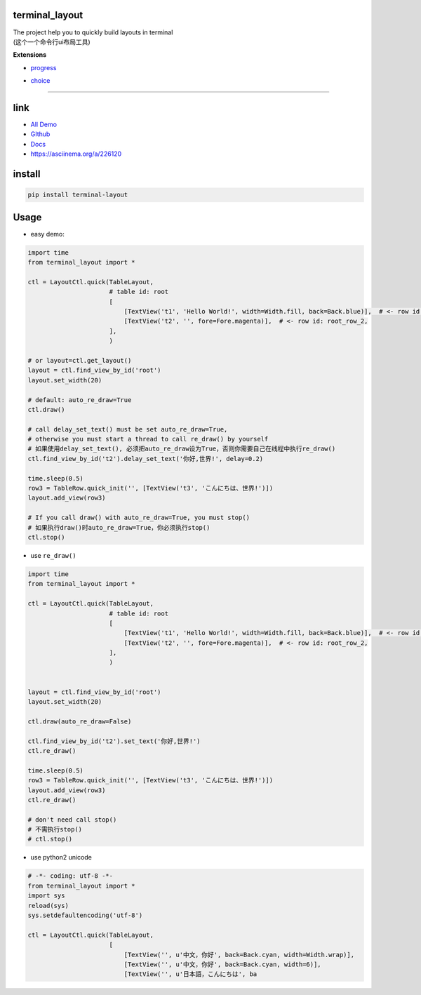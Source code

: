 terminal_layout
===============

| The project help you to quickly build layouts in terminal
| (这个一个命令行ui布局工具)

.. raw:: html

   <img src="pic/demo.gif"  alt="demo.gif" width="400"/>

**Extensions**

-  `progress`_

|image0|

-  `choice`_

|image1|

--------------

|asciicast|

link
====

-  `All Demo`_
-  `GIthub`_
-  `Docs`_
-  `https://asciinema.org/a/226120`_

install
=======

.. code:: bash

   pip install terminal-layout

Usage
=====

-  easy demo:

.. code:: python

   import time
   from terminal_layout import *

   ctl = LayoutCtl.quick(TableLayout,
                         # table id: root
                         [
                             [TextView('t1', 'Hello World!', width=Width.fill, back=Back.blue)],  # <- row id: root_row_1,
                             [TextView('t2', '', fore=Fore.magenta)],  # <- row id: root_row_2,
                         ],
                         )

   # or layout=ctl.get_layout()
   layout = ctl.find_view_by_id('root')
   layout.set_width(20)

   # default: auto_re_draw=True
   ctl.draw()

   # call delay_set_text() must be set auto_re_draw=True,
   # otherwise you must start a thread to call re_draw() by yourself
   # 如果使用delay_set_text(), 必须把auto_re_draw设为True，否则你需要自己在线程中执行re_draw()
   ctl.find_view_by_id('t2').delay_set_text('你好,世界!', delay=0.2)

   time.sleep(0.5)
   row3 = TableRow.quick_init('', [TextView('t3', 'こんにちは、世界!')])
   layout.add_view(row3)

   # If you call draw() with auto_re_draw=True, you must stop()
   # 如果执行draw()时auto_re_draw=True，你必须执行stop()
   ctl.stop()

|image3|

-  use ``re_draw()``

.. code:: python

   import time
   from terminal_layout import *

   ctl = LayoutCtl.quick(TableLayout,
                         # table id: root
                         [
                             [TextView('t1', 'Hello World!', width=Width.fill, back=Back.blue)],  # <- row id: root_row_1,
                             [TextView('t2', '', fore=Fore.magenta)],  # <- row id: root_row_2,
                         ],
                         )


   layout = ctl.find_view_by_id('root')
   layout.set_width(20)

   ctl.draw(auto_re_draw=False)

   ctl.find_view_by_id('t2').set_text('你好,世界!')
   ctl.re_draw()

   time.sleep(0.5)
   row3 = TableRow.quick_init('', [TextView('t3', 'こんにちは、世界!')])
   layout.add_view(row3)
   ctl.re_draw()

   # don't need call stop()
   # 不需执行stop()
   # ctl.stop()


-  use python2 unicode

.. code:: python

   # -*- coding: utf-8 -*-
   from terminal_layout import *
   import sys
   reload(sys)
   sys.setdefaultencoding('utf-8')

   ctl = LayoutCtl.quick(TableLayout,
                         [
                             [TextView('', u'中文，你好', back=Back.cyan, width=Width.wrap)],
                             [TextView('', u'中文，你好', back=Back.cyan, width=6)],
                             [TextView('', u'日本語，こんにちは', ba

.. _progress: terminal_layout/extensions/progress/README.md
.. _choice: terminal_layout/extensions/choice/README.md
.. _All Demo: https://github.com/gojuukaze/terminal_layout/tree/master/demo
.. _GIthub: https://github.com/gojuukaze/terminal_layout
.. _Docs: https://terminal-layout.readthedocs.io
.. _`https://asciinema.org/a/226120`: https://asciinema.org/a/226120

.. |image0| image:: pic/progress.gif
.. |image1| image:: pic/choice.gif
.. |asciicast| image:: https://asciinema.org/a/226120.svg
   :target: https://asciinema.org/a/226120
.. |image3| image:: pic/hello.png

